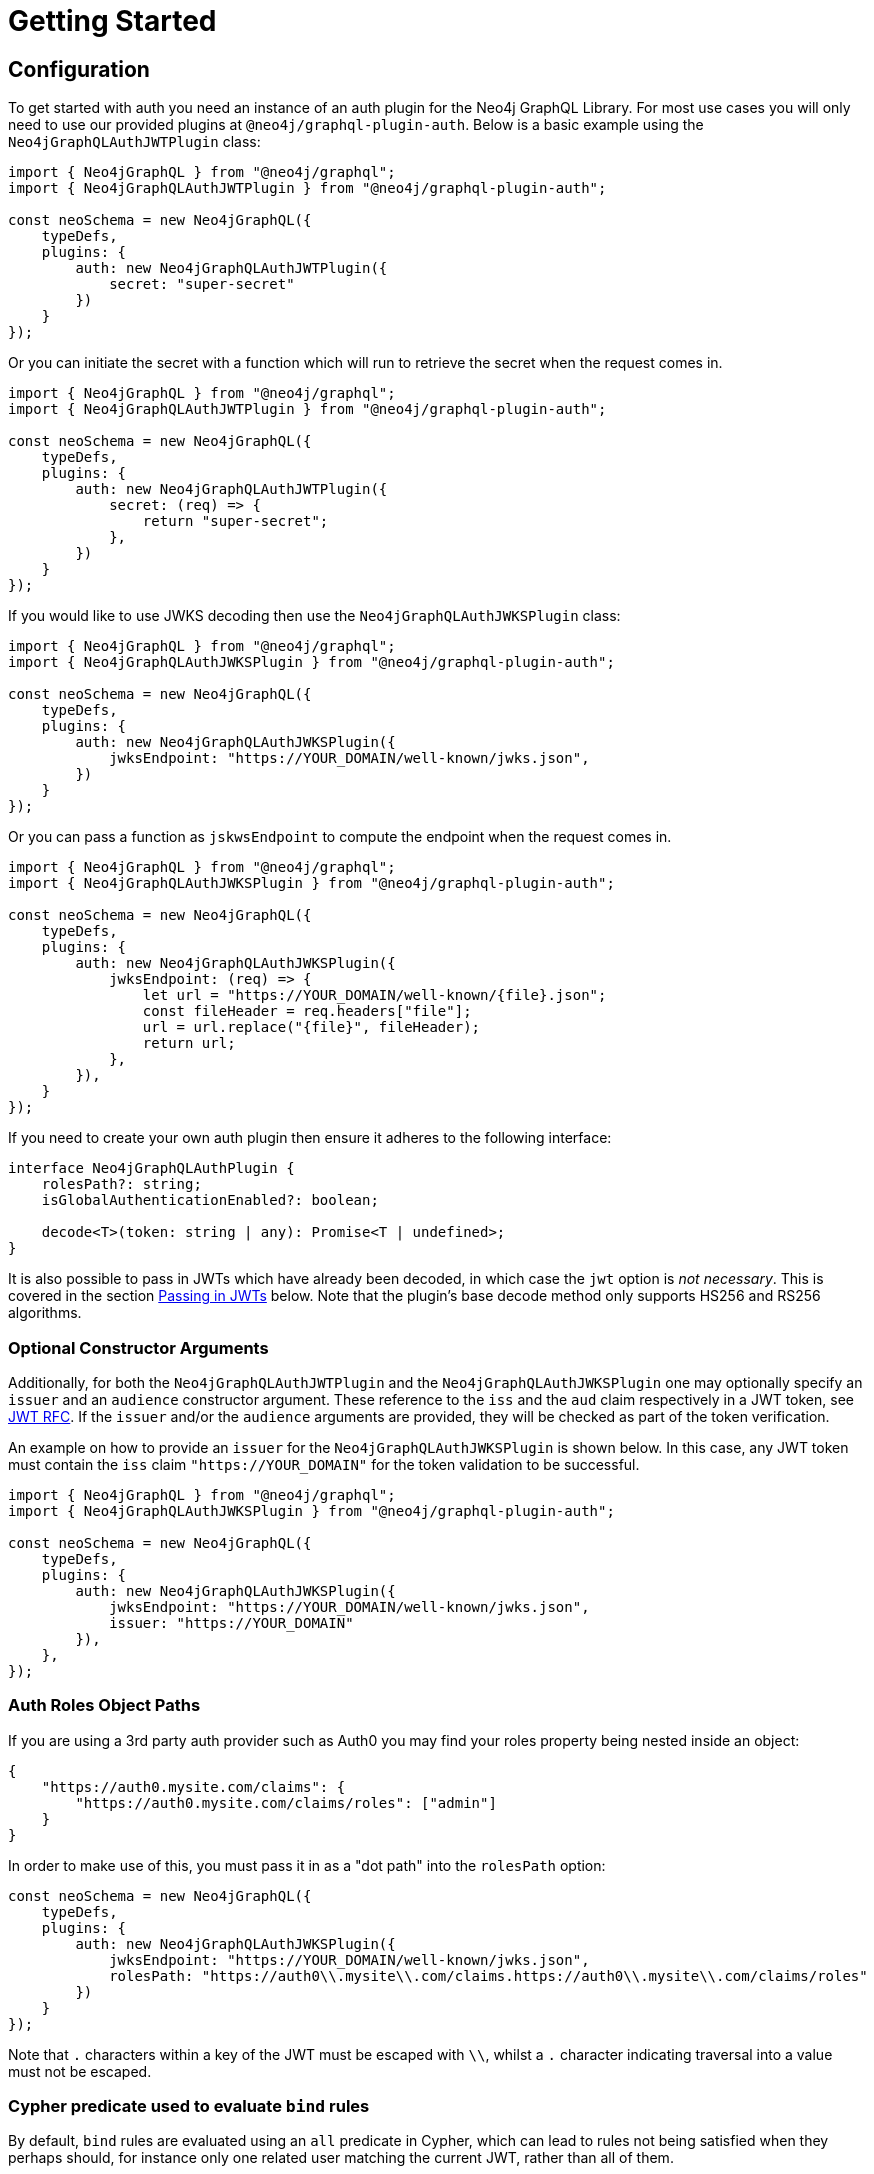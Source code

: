 [[auth-getting-started]]
= Getting Started

== Configuration

To get started with auth you need an instance of an auth plugin for the Neo4j GraphQL Library. For most use cases you will only need to use our provided plugins at `@neo4j/graphql-plugin-auth`. Below is a basic example using the `Neo4jGraphQLAuthJWTPlugin` class:

[source, javascript, indent=0]
----
import { Neo4jGraphQL } from "@neo4j/graphql";
import { Neo4jGraphQLAuthJWTPlugin } from "@neo4j/graphql-plugin-auth";

const neoSchema = new Neo4jGraphQL({
    typeDefs,
    plugins: {
        auth: new Neo4jGraphQLAuthJWTPlugin({
            secret: "super-secret"
        })
    }
});
----

Or you can initiate the secret with a function which will run to retrieve the secret when the request comes in.

[source, javascript, indent=0]
----
import { Neo4jGraphQL } from "@neo4j/graphql";
import { Neo4jGraphQLAuthJWTPlugin } from "@neo4j/graphql-plugin-auth";

const neoSchema = new Neo4jGraphQL({
    typeDefs,
    plugins: {
        auth: new Neo4jGraphQLAuthJWTPlugin({
            secret: (req) => {
                return "super-secret";
            },
        })
    }
});
----

If you would like to use JWKS decoding then use the `Neo4jGraphQLAuthJWKSPlugin` class:

[source, javascript, indent=0]
----
import { Neo4jGraphQL } from "@neo4j/graphql";
import { Neo4jGraphQLAuthJWKSPlugin } from "@neo4j/graphql-plugin-auth";

const neoSchema = new Neo4jGraphQL({
    typeDefs,
    plugins: {
        auth: new Neo4jGraphQLAuthJWKSPlugin({
            jwksEndpoint: "https://YOUR_DOMAIN/well-known/jwks.json",
        })
    }
});
----

Or you can pass a function as `jskwsEndpoint` to compute the endpoint when the request comes in.

[source, javascript, indent=0]
----
import { Neo4jGraphQL } from "@neo4j/graphql";
import { Neo4jGraphQLAuthJWKSPlugin } from "@neo4j/graphql-plugin-auth";

const neoSchema = new Neo4jGraphQL({
    typeDefs,
    plugins: {
        auth: new Neo4jGraphQLAuthJWKSPlugin({
            jwksEndpoint: (req) => {
                let url = "https://YOUR_DOMAIN/well-known/{file}.json";
                const fileHeader = req.headers["file"];
                url = url.replace("{file}", fileHeader);
                return url;
            },
        }),
    }
});
----

If you need to create your own auth plugin then ensure it adheres to the following interface:

[source, javascript, indent=0]
----
interface Neo4jGraphQLAuthPlugin {
    rolesPath?: string;
    isGlobalAuthenticationEnabled?: boolean;

    decode<T>(token: string | any): Promise<T | undefined>;
}
----

It is also possible to pass in JWTs which have already been decoded, in which case the `jwt` option is _not necessary_. This is covered in the section xref::auth/getting-started.adoc#auth-setup-passing-in[Passing in JWTs] below. Note that the plugin's base decode method only supports HS256 and RS256 algorithms.

=== Optional Constructor Arguments

Additionally, for both the `Neo4jGraphQLAuthJWTPlugin` and the `Neo4jGraphQLAuthJWKSPlugin` one may optionally specify an `issuer` and an `audience` constructor argument. These reference to the `iss` and the `aud` claim respectively in a JWT token, see https://www.rfc-editor.org/rfc/rfc7519#page-9[JWT RFC].
If the `issuer` and/or the `audience` arguments are provided, they will be checked as part of the token verification.

An example on how to provide an `issuer` for the `Neo4jGraphQLAuthJWKSPlugin` is shown below. In this case, any JWT token must contain the `iss` claim `"https://YOUR_DOMAIN"` for the token validation to be successful.
[source, javascript, indent=0]
----
import { Neo4jGraphQL } from "@neo4j/graphql";
import { Neo4jGraphQLAuthJWKSPlugin } from "@neo4j/graphql-plugin-auth";

const neoSchema = new Neo4jGraphQL({
    typeDefs,
    plugins: {
        auth: new Neo4jGraphQLAuthJWKSPlugin({
            jwksEndpoint: "https://YOUR_DOMAIN/well-known/jwks.json",
            issuer: "https://YOUR_DOMAIN"
        }),
    },
});
----

=== Auth Roles Object Paths

If you are using a 3rd party auth provider such as Auth0 you may find your roles property being nested inside an object:

[source, json, indent=0]
----
{
    "https://auth0.mysite.com/claims": {
        "https://auth0.mysite.com/claims/roles": ["admin"]
    }
}
----

In order to make use of this, you must pass it in as a "dot path" into the `rolesPath` option:

[source, javascript, indent=0]
----
const neoSchema = new Neo4jGraphQL({
    typeDefs,
    plugins: {
        auth: new Neo4jGraphQLAuthJWKSPlugin({
            jwksEndpoint: "https://YOUR_DOMAIN/well-known/jwks.json",
            rolesPath: "https://auth0\\.mysite\\.com/claims.https://auth0\\.mysite\\.com/claims/roles"
        })
    }
});
----

Note that `.` characters within a key of the JWT must be escaped with `\\`, whilst a `.` character indicating traversal into a value must not be escaped.

=== Cypher predicate used to evaluate `bind` rules

By default, `bind` rules are evaluated using an `all` predicate in Cypher, which can lead to rules not being satisfied when they perhaps should, for instance only one related user matching the current JWT, rather than all of them.

To avoid a breaking change to a security-critical feature like authorization, a flag, `bindPredicate`, has been exposed to switch this predicate to `any`, which can be used as follows:

[source, javascript, indent=0]
----
import { Neo4jGraphQL } from "@neo4j/graphql";
import { Neo4jGraphQLAuthJWTPlugin } from "@neo4j/graphql-plugin-auth";

const neoSchema = new Neo4jGraphQL({
    typeDefs,
    plugins: {
        auth: new Neo4jGraphQLAuthJWTPlugin({
            secret: "super-secret",
            bindPredicate: "any"
        })
    }
});
----

In the next major release, this will become the default behaviour when evaluating `bind` rules.

[[auth-setup-passing-in]]
== Passing in JWTs

If you wish to pass in an encoded JWT, this must be included in the `authorization` header of your requests, in the format:

[source]
----
POST / HTTP/1.1
authorization: Bearer eyJhbGciOiJIUzI1NiIsInR5cCI6IkpXVCJ9.eyJzdWIiOiIxMjM0NTY3ODkwIiwibmFtZSI6IkpvaG4gRG9lIiwiaWF0IjoxNTE2MjM5MDIyLCJyb2xlcyI6WyJ1c2VyX2FkbWluIiwicG9zdF9hZG1pbiIsImdyb3VwX2FkbWluIl19.IY0LWqgHcjEtOsOw60mqKazhuRFKroSXFQkpCtWpgQI
content-type: application/json
----

Note the string "Bearer" before the inclusion of the JWT.

Then, using Apollo Server as an example, you must include the request in the GraphQL context, as follows (using the `neoSchema` instance from the example above):

[source, javascript, indent=0]
----
neoSchema.getSchema().then((schema) => {
    const server = new ApolloServer({
        schema,
        context: ({ req }) => ({ req }),
    });
});
----

Note that the request key `req` is appropriate for Express servers, but different middlewares use different keys for request objects. You can more details at https://www.apollographql.com/docs/apollo-server/api/apollo-server/#middleware-specific-context-fields.

=== Decoded JWTs

Alternatively, you can pass a key `jwt` of type `JwtPayload` into the context, which has the following definition:

[source, typescript, indent=0]
----
// standard claims https://datatracker.ietf.org/doc/html/rfc7519#section-4.1
interface JwtPayload {
    [key: string]: any;
    iss?: string | undefined;
    sub?: string | undefined;
    aud?: string | string[] | undefined;
    exp?: number | undefined;
    nbf?: number | undefined;
    iat?: number | undefined;
    jti?: string | undefined;
}
----

_Do not_ pass in the header or the signature.

For example, you might have a function `decodeJWT` which returns a decoded JWT:

[source, javascript, indent=0]
----
const decodedJWT = decodeJWT(encodedJWT)

neoSchema.getSchema().then((schema) => {
    const server = new ApolloServer({
        schema,
        context: { jwt: decodedJWT.payload },
    });
});
----

== Auth and Custom Resolvers

You can't use the `@auth` directive on custom resolvers, however, an auth parameter is injected into the context for use in them. It will be available under the `auth` property. For example, the following custom resolver returns the `sub` field from the JWT:

[source, javascript, indent=0]
----
const typeDefs = `
    type Query {
        myId: ID!
    }
`;

const resolvers = {
    Query: {
        myId(_source, _args, context) {
            return context.auth.jwt.sub
        }
    }
};
----

== Auth and `@cypher` fields

You can put the `@auth` directive on a field alongside the `@cypher` directive. Functionality like `allow` and `bind` will not work but you can still utilize `isAuthenticated` and `roles`. Additionally, you don't need to specify `operations` for `@auth` directives on `@cypher` fields.

The following example uses the `isAuthenticated` rule to ensure a user is authenticated, before returning the `User` associated with the JWT:

[source, graphql, indent=0]
----
type User @exclude {
    id: ID
    name: String
}

type Query {
    me: User
        @cypher(statement: "MATCH (u:User { id: $auth.jwt.sub }) RETURN u")
        @auth(rules: [{ isAuthenticated: true }])
}
----

In the following example, the current user must have role "admin" in order to query the `history` field on the type `User`:

[source, graphql, indent=0]
----
type History @exclude {
    website: String!
}

type User {
    id: ID
    name: String
    history: [History]
        @cypher(statement: "MATCH (this)-[:HAS_HISTORY]->(h:History) RETURN h")
        @auth(rules: [{ roles: ["admin"] }])
}
----
